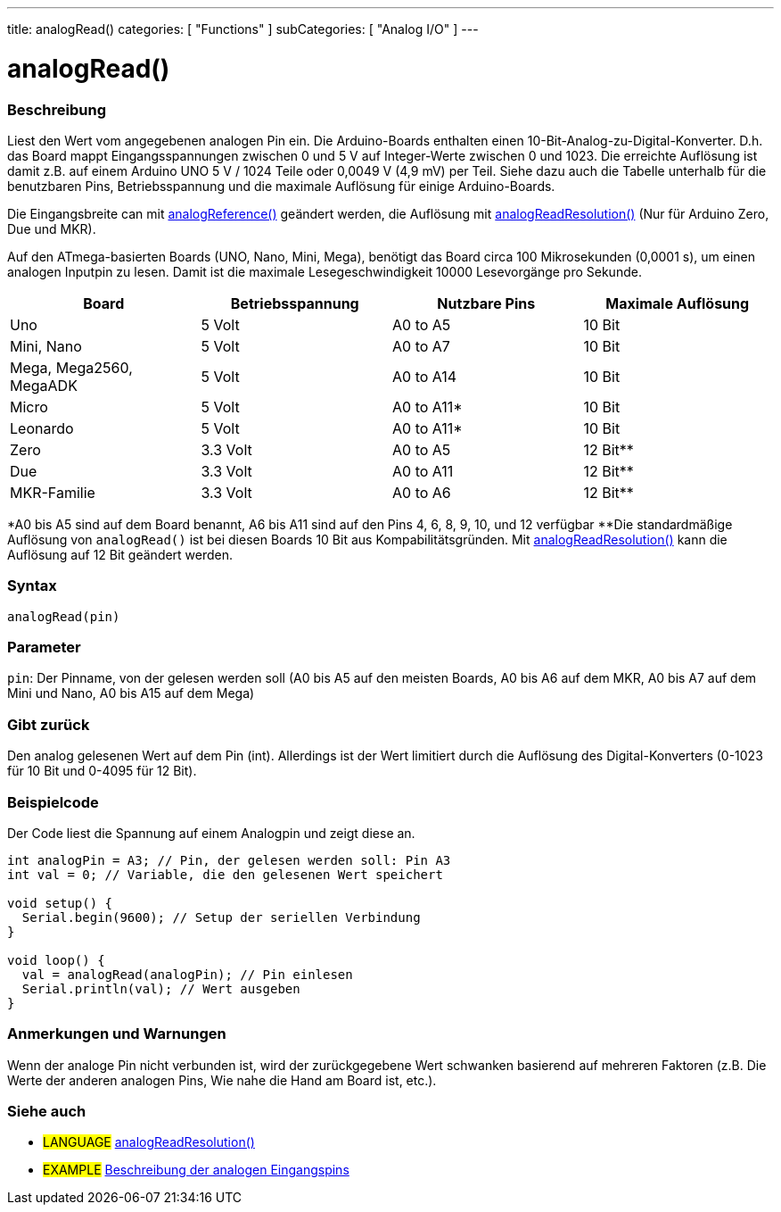 ---
title: analogRead()
categories: [ "Functions" ]
subCategories: [ "Analog I/O" ]
---

= analogRead()

// OVERVIEW SECTION STARTS
[#overview]
--

[float]
=== Beschreibung
Liest den Wert vom angegebenen analogen Pin ein. Die Arduino-Boards enthalten einen 10-Bit-Analog-zu-Digital-Konverter.
D.h. das Board mappt Eingangsspannungen zwischen 0 und 5 V auf Integer-Werte zwischen 0 und 1023.
Die erreichte Auflösung ist damit z.B. auf einem Arduino UNO 5 V / 1024 Teile oder 0,0049 V (4,9 mV) per Teil.
Siehe dazu auch die Tabelle unterhalb für die benutzbaren Pins, Betriebsspannung und die maximale Auflösung für einige Arduino-Boards.

Die Eingangsbreite can mit link:../analogreference[analogReference()] geändert werden, die Auflösung mit link:../../zero-due-mkr-family/analogreadresolution[analogReadResolution()] (Nur für Arduino Zero, Due und MKR).

Auf den ATmega-basierten Boards (UNO, Nano, Mini, Mega), benötigt das Board circa 100 Mikrosekunden (0,0001 s), um einen analogen Inputpin zu lesen. Damit ist die maximale Lesegeschwindigkeit 10000 Lesevorgänge pro Sekunde.

[options="header"]
|===================================================
|Board                     |Betriebsspannung  |Nutzbare Pins |Maximale Auflösung
|Uno                       |5 Volt            |A0 to A5      |10 Bit
|Mini, Nano                |5 Volt            |A0 to A7      |10 Bit
|Mega, Mega2560, MegaADK   |5 Volt            |A0 to A14     |10 Bit
|Micro                     |5 Volt            |A0 to A11*    |10 Bit
|Leonardo                  |5 Volt            |A0 to A11*    |10 Bit
|Zero                      |3.3 Volt          |A0 to A5      |12 Bit**
|Due                       |3.3 Volt          |A0 to A11     |12 Bit**
|MKR-Familie               |3.3 Volt          |A0 to A6      |12 Bit**
|===================================================

*A0 bis A5 sind auf dem Board benannt, A6 bis A11 sind auf den Pins 4, 6, 8, 9, 10, und 12 verfügbar
**Die standardmäßige Auflösung von `analogRead()` ist bei diesen Boards 10 Bit aus Kompabilitätsgründen. Mit link:../../zero-due-mkr-family/analogreadresolution[analogReadResolution()] kann die Auflösung auf 12 Bit geändert werden.

[%hardbreaks]

[float]
=== Syntax

`analogRead(pin)`

[float]
=== Parameter
`pin`: Der Pinname, von der gelesen werden soll (A0 bis A5 auf den meisten Boards, A0 bis A6 auf dem MKR, A0 bis A7 auf dem Mini und Nano, A0 bis A15 auf dem Mega)

[float]
=== Gibt zurück
Den analog gelesenen Wert auf dem Pin (int). Allerdings ist der Wert limitiert durch die Auflösung des Digital-Konverters (0-1023 für 10 Bit und 0-4095 für 12 Bit).

--
// OVERVIEW SECTION ENDS


// HOW TO USE SECTION STARTS
[#howtouse]
--

[float]
=== Beispielcode
// Describe what the example code is all about and add relevant code   ►►►►► THIS SECTION IS MANDATORY ◄◄◄◄◄
Der Code liest die Spannung auf einem Analogpin und zeigt diese an.

[source,arduino]
----
int analogPin = A3; // Pin, der gelesen werden soll: Pin A3
int val = 0; // Variable, die den gelesenen Wert speichert

void setup() {
  Serial.begin(9600); // Setup der seriellen Verbindung
}

void loop() {
  val = analogRead(analogPin); // Pin einlesen
  Serial.println(val); // Wert ausgeben
}
----
[%hardbreaks]

[float]
=== Anmerkungen und Warnungen
Wenn der analoge Pin nicht verbunden ist, wird der zurückgegebene Wert schwanken basierend auf mehreren Faktoren (z.B. Die Werte der anderen analogen Pins, Wie nahe die Hand am Board ist, etc.).

--
// HOW TO USE SECTION ENDS


// SEE ALSO SECTION
[#see_also]
--

[float]
=== Siehe auch

[role="language"]
* #LANGUAGE# link:../../zero-due-mkr-family/analogreadresolution[analogReadResolution()]
* #EXAMPLE# https://www.arduino.cc/en/Tutorial/AnalogInputPins[Beschreibung der analogen Eingangspins^]
--
// SEE ALSO SECTION ENDS
